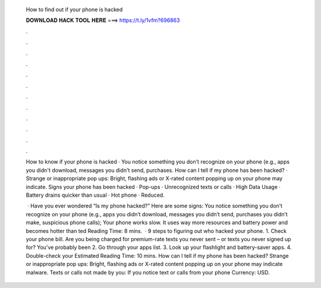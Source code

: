   How to find out if your phone is hacked
  
  
  
  𝐃𝐎𝐖𝐍𝐋𝐎𝐀𝐃 𝐇𝐀𝐂𝐊 𝐓𝐎𝐎𝐋 𝐇𝐄𝐑𝐄 ===> https://t.ly/1vfm?696863
  
  
  
  .
  
  
  
  .
  
  
  
  .
  
  
  
  .
  
  
  
  .
  
  
  
  .
  
  
  
  .
  
  
  
  .
  
  
  
  .
  
  
  
  .
  
  
  
  .
  
  
  
  .
  
  How to know if your phone is hacked · You notice something you don't recognize on your phone (e.g., apps you didn't download, messages you didn't send, purchases. How can I tell if my phone has been hacked? · Strange or inappropriate pop ups: Bright, flashing ads or X-rated content popping up on your phone may indicate. Signs your phone has been hacked · Pop-ups · Unrecognized texts or calls · High Data Usage · Battery drains quicker than usual · Hot phone · Reduced.
  
   · Have you ever wondered “Is my phone hacked?” Here are some signs: You notice something you don’t recognize on your phone (e.g., apps you didn’t download, messages you didn’t send, purchases you didn’t make, suspicious phone calls); Your phone works slow. It uses way more resources and battery power and becomes hotter than ted Reading Time: 8 mins.  · 9 steps to figuring out who hacked your phone. 1. Check your phone bill. Are you being charged for premium-rate texts you never sent – or texts you never signed up for? You’ve probably been 2. Go through your apps list. 3. Look up your flashlight and battery-saver apps. 4. Double-check your Estimated Reading Time: 10 mins. How can I tell if my phone has been hacked? Strange or inappropriate pop ups: Bright, flashing ads or X-rated content popping up on your phone may indicate malware. Texts or calls not made by you: If you notice text or calls from your phone Currency: USD.

